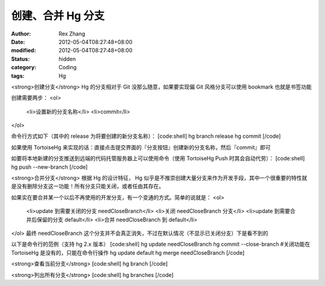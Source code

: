 
创建、合并 Hg 分支
######################


:author: Rex Zhang
:date: 2012-05-04T08:27:48+08:00
:modified: 2012-05-04T08:27:48+08:00
:status: hidden
:category: Coding
:tags: Hg


<strong>创建分支</strong>
Hg 的分支相对于 Git 没那么随意，如果要实现偏 Git 风格分支可以使用 bookmark 也就是书签功能

创建需要两步：
<ol>
	<li>设置新的分支名称</li>
	<li>commit</li>
</ol>

命令行方式如下（其中的 release 为将要创建的新分支名称）：
[code:shell]
hg branch release
hg commit
[/code]

如果使用 TortoiseHg 来实现的话：直接点击提交界面的『分支按钮』创建新的分支名称，然后『commit』即可

如要将本地新建的分支推送到远端的代码托管服务器上可以使用命令（使用 TortoiseHg Push 时其会自动代劳）：
[code:shell]
hg push --new-branch
[/code]

<strong>合并分支</strong>
根据 Hg 的设计特征， Hg 似乎是不推崇创建大量分支来作为开发手段，其中一个很重要的特性就是没有删除分支这一功能！所有分支只能关闭，或者任由其存在。

如果实在要合并某一个以后不再使用的开发分支，有一个变通的方式。简单的说就是：
<ol>
	<li>update 到需要关闭的分支 needCloseBranch</li>
	<li>关闭 needCloseBranch 分支</li>
	<li>update 到需要合并后保留的分支 default</li>
	<li>合并 needCloseBranch 到 default</li>
</ol>
最终 needCloseBranch 这个分支并不会真正消失，不过在默认情况（不显示已关闭分支）下是看不到的

以下是命令行的范例（支持 hg 2.x 版本）
[code:shell]
hg update needCloseBranch 
hg commit --close-branch #关闭功能在 TortoiseHg 是没有的，只能在命令行操作
hg update default
hg merge needCloseBranch 
[/code]

<strong>查看当前分支</strong>
[code:shell]
hg branch
[/code]

<strong>列出所有分支</strong>
[code:shell]
hg branches
[/code]

